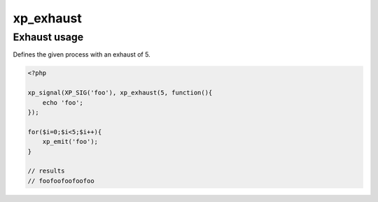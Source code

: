 .. /exhaust.php generated using docpx v1.0.0 on 03/05/14 10:23pm


xp_exhaust
**********


.. function:: xp_exhaust($limit, $process)


    Defines the number of times a process will execute when a signal is emitted.
    
    If you require a null exhaust process use the ``xp_null_exhaust`` function.
    
    .. note::
    
        By default all processes have an exhaust rate of 1.

    :param callable|process: PHP Callable or Process.

    :rtype: object Process


Exhaust usage
#############

Defines the given process with an exhaust of 5.

.. code-block:: php

   <?php

   xp_signal(XP_SIG('foo'), xp_exhaust(5, function(){
       echo 'foo';
   });

   for($i=0;$i<5;$i++){
       xp_emit('foo');
   }

   // results
   // foofoofoofoofoo





